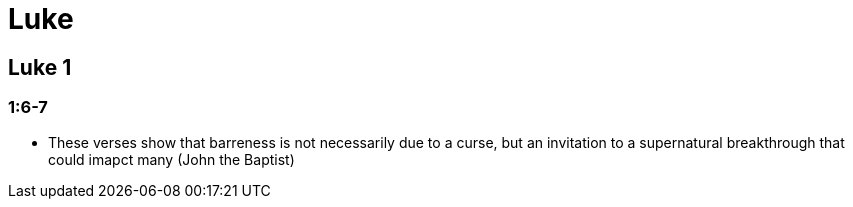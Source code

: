 = Luke

== Luke 1

=== 1:6-7
* These verses show that barreness is not necessarily due to a curse, but an invitation to a supernatural breakthrough that could imapct many (John the Baptist)